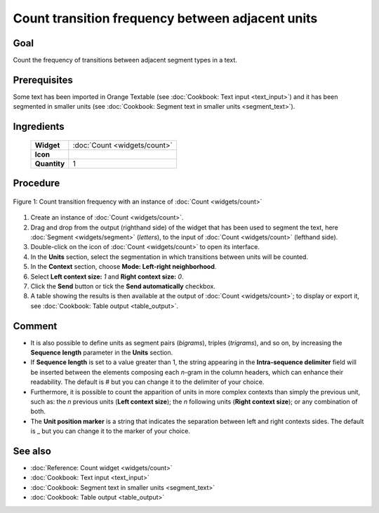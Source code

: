 **Count transition frequency between adjacent units**
======================================================

**Goal**
--------

Count the frequency of transitions between adjacent segment types in a
text.

**Prerequisites**
-----------------

Some text has been imported in Orange Textable (see :doc:`Cookbook: Text input <text_input>`)
and it has been segmented in smaller units (see :doc:`Cookbook: Segment text in smaller units <segment_text>`).

**Ingredients**
---------------

  ==============  =======
   **Widget**      :doc:`Count <widgets/count>`
   **Icon**        |count_icon|
   **Quantity**    1
  ==============  =======

.. |count_icon| image:: figures/Count_36.png

**Procedure**
-------------

.. _count_transition_frequency_between_adjacent_units_fig1:

.. figure:: figures/count_frequency_adjacent_contexts.png
   :align: center
   :alt: Count frequency of adjacent contexts with an instance of Count

   Figure 1: Count transition frequency with an instance of :doc:`Count <widgets/count>`

1. Create an instance of
   :doc:`Count <widgets/count>`.

2. Drag and drop from the output (righthand side) of the widget that has
   been used to segment the text, here
   :doc:`Segment <widgets/segment>`
   (*letters*), to the input of
   :doc:`Count <widgets/count>`
   (lefthand side).

3. Double-click on the icon of
   :doc:`Count <widgets/count>`
   to open its interface.

4. In the **Units** section, select the segmentation in which
   transitions between units will be counted.

5. In the **Context** section, choose **Mode: Left-right neighborhood**.

6. Select **Left context size:** *1* and **Right context size:** *0*.

7. Click the **Send** button or tick the **Send automatically**
   checkbox.

8. A table showing the results is then available at the output of
   :doc:`Count <widgets/count>`;
   to display or export it, see :doc:`Cookbook: Table output <table_output>`.

**Comment**
-----------

-  It is also possible to define units as segment pairs (*bigrams*),
   triples (*trigrams*), and so on, by increasing the **Sequence
   length** parameter in the **Units** section.

-  If **Sequence length** is set to a value greater than 1, the string
   appearing in the **Intra-sequence delimiter** field will be inserted
   between the elements composing each *n*-gram in the column headers,
   which can enhance their readability. The default is # but you can
   change it to the delimiter of your choice.

-  Furthermore, it is possible to count the apparition of units in more
   complex contexts than simply the previous unit, such as: the *n*
   previous units (**Left context size**); the *n* following units
   (**Right context size**); or any combination of both.

-  The **Unit position marker** is a string that indicates the
   separation between left and right contexts sides. The default is \_
   but you can change it to the marker of your choice.

**See also**
------------

-  :doc:`Reference: Count widget <widgets/count>`
-  :doc:`Cookbook: Text input <text_input>`
-  :doc:`Cookbook: Segment text in smaller units <segment_text>`
-  :doc:`Cookbook: Table output <table_output>`